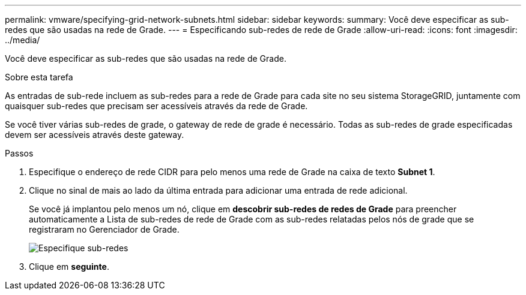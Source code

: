 ---
permalink: vmware/specifying-grid-network-subnets.html 
sidebar: sidebar 
keywords:  
summary: Você deve especificar as sub-redes que são usadas na rede de Grade. 
---
= Especificando sub-redes de rede de Grade
:allow-uri-read: 
:icons: font
:imagesdir: ../media/


[role="lead"]
Você deve especificar as sub-redes que são usadas na rede de Grade.

.Sobre esta tarefa
As entradas de sub-rede incluem as sub-redes para a rede de Grade para cada site no seu sistema StorageGRID, juntamente com quaisquer sub-redes que precisam ser acessíveis através da rede de Grade.

Se você tiver várias sub-redes de grade, o gateway de rede de grade é necessário. Todas as sub-redes de grade especificadas devem ser acessíveis através deste gateway.

.Passos
. Especifique o endereço de rede CIDR para pelo menos uma rede de Grade na caixa de texto *Subnet 1*.
. Clique no sinal de mais ao lado da última entrada para adicionar uma entrada de rede adicional.
+
Se você já implantou pelo menos um nó, clique em *descobrir sub-redes de redes de Grade* para preencher automaticamente a Lista de sub-redes de rede de Grade com as sub-redes relatadas pelos nós de grade que se registraram no Gerenciador de Grade.

+
image::../media/4_gmi_installer_grid_network_page.gif[Especifique sub-redes]

. Clique em *seguinte*.

